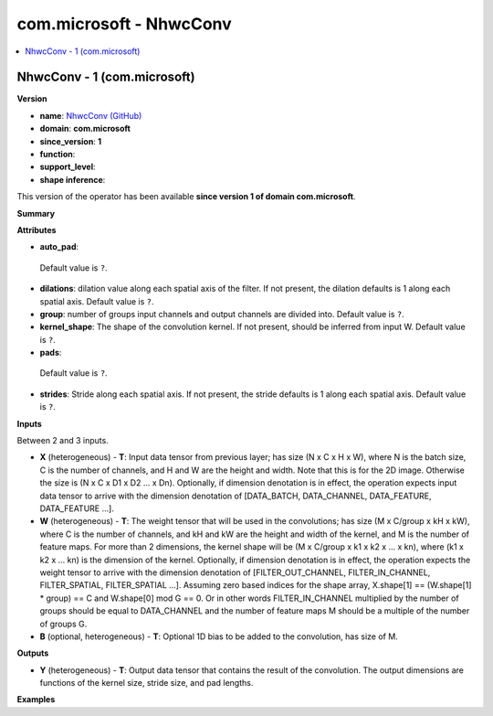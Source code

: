 
.. _l-onnx-doccom.microsoft-NhwcConv:

========================
com.microsoft - NhwcConv
========================

.. contents::
    :local:


.. _l-onnx-opcom-microsoft-nhwcconv-1:

NhwcConv - 1 (com.microsoft)
============================

**Version**

* **name**: `NhwcConv (GitHub) <https://github.com/onnx/onnx/blob/main/docs/Operators.md#com.microsoft.NhwcConv>`_
* **domain**: **com.microsoft**
* **since_version**: **1**
* **function**:
* **support_level**:
* **shape inference**:

This version of the operator has been available
**since version 1 of domain com.microsoft**.

**Summary**

**Attributes**

* **auto_pad**:
 Default value is ``?``.
* **dilations**:
  dilation value along each spatial axis of the filter. If not
  present, the dilation defaults is 1 along each spatial axis. Default value is ``?``.
* **group**:
  number of groups input channels and output channels are divided
  into. Default value is ``?``.
* **kernel_shape**:
  The shape of the convolution kernel. If not present, should be
  inferred from input W. Default value is ``?``.
* **pads**:
 Default value is ``?``.
* **strides**:
  Stride along each spatial axis. If not present, the stride defaults
  is 1 along each spatial axis. Default value is ``?``.

**Inputs**

Between 2 and 3 inputs.

* **X** (heterogeneous) - **T**:
  Input data tensor from previous layer; has size (N x C x H x W),
  where N is the batch size, C is the number of channels, and H and W
  are the height and width. Note that this is for the 2D image.
  Otherwise the size is (N x C x D1 x D2 ... x Dn). Optionally, if
  dimension denotation is in effect, the operation expects input data
  tensor to arrive with the dimension denotation of [DATA_BATCH,
  DATA_CHANNEL, DATA_FEATURE, DATA_FEATURE ...].
* **W** (heterogeneous) - **T**:
  The weight tensor that will be used in the convolutions; has size (M
  x C/group x kH x kW), where C is the number of channels, and kH and
  kW are the height and width of the kernel, and M is the number of
  feature maps. For more than 2 dimensions, the kernel shape will be
  (M x C/group x k1 x k2 x ... x kn), where (k1 x k2 x ... kn) is the
  dimension of the kernel. Optionally, if dimension denotation is in
  effect, the operation expects the weight tensor to arrive with the
  dimension denotation of [FILTER_OUT_CHANNEL, FILTER_IN_CHANNEL,
  FILTER_SPATIAL, FILTER_SPATIAL ...]. Assuming zero based indices for
  the shape array, X.shape[1] == (W.shape[1] * group) == C and
  W.shape[0] mod G == 0. Or in other words FILTER_IN_CHANNEL
  multiplied by the number of groups should be equal to DATA_CHANNEL
  and the number of feature maps M should be a multiple of the number
  of groups G.
* **B** (optional, heterogeneous) - **T**:
  Optional 1D bias to be added to the convolution, has size of M.

**Outputs**

* **Y** (heterogeneous) - **T**:
  Output data tensor that contains the result of the convolution. The
  output dimensions are functions of the kernel size, stride size, and
  pad lengths.

**Examples**
